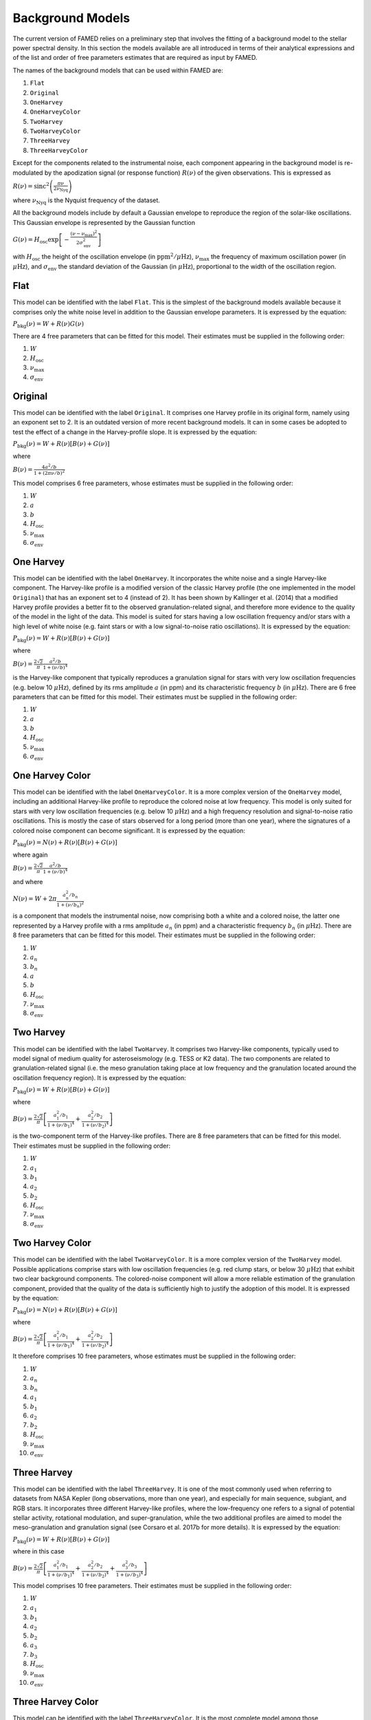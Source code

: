 Background Models
=================
The current version of FAMED relies on a preliminary step that involves the fitting of a background model to the stellar power spectral density. In this section the models available are all introduced in terms of their analytical expressions and of the list and order of free parameters estimates that are required as input by FAMED. 

The names of the background models that can be used within FAMED are:

1. ``Flat``

2. ``Original``

3. ``OneHarvey``

4. ``OneHarveyColor``

5. ``TwoHarvey``

6. ``TwoHarveyColor``

7. ``ThreeHarvey``

8. ``ThreeHarveyColor``

Except for the components related to the instrumental noise, each component appearing in the background model is re-modulated by the apodization signal (or response function) :math:`R(\nu)` of the given observations. This is expressed as

:math:`R(\nu) = \mbox{sinc}^2 \left(\frac{\pi \nu}{2 \nu_\mathrm{Nyq}}\right)`

where :math:`\nu_\mathrm{Nyq}` is the Nyquist frequency of the dataset. 

All the background models include by default a Gaussian envelope to reproduce the region of the solar-like oscillations. This Gaussian envelope is represented by the Gaussian function

:math:`G(\nu) = H_\mathrm{osc} \exp \left[- \frac{(\nu - \nu_\mathrm{max})^2}{2 \sigma_\mathrm{env}^2} \right]`

with :math:`H_\mathrm{osc}` the height of the oscillation envelope (in :math:`\mbox{ppm}^2/\mu\mbox{Hz}`), :math:`\nu_\mathrm{max}` the frequency of maximum oscillation power (in :math:`\mu\mbox{Hz}`), and :math:`\sigma_\mathrm{env}` the standard deviation of the Gaussian (in :math:`\mu\mbox{Hz}`), proportional to the width of the oscillation region.

Flat
^^^^
This model can be identified with the label ``Flat``. This is the simplest of the background models available because it comprises only the white noise level in addition to the Gaussian envelope parameters. It is expressed by the equation:

:math:`P_\mathrm{bkg}(\nu) = W + R(\nu)G(\nu)`

There are 4 free parameters that can be fitted for this model. Their estimates must be supplied in the following order:

1. :math:`W`

2. :math:`H_\mathrm{osc}`

3. :math:`\nu_\mathrm{max}`

4. :math:`\sigma_\mathrm{env}`

Original
^^^^^^^^
This model can be identified with the label ``Original``. It comprises one Harvey profile in its original form, namely using an exponent set to 2. It is an outdated version of more recent background models. It can in some cases be adopted to test the effect of a change in the Harvey-profile slope. It is expressed by the equation:

:math:`P_\mathrm{bkg}(\nu) = W + R(\nu) \left[ B(\nu) + G(\nu) \right]`

where

:math:`B(\nu) = \frac{4 a^2/b}{1 + (2 \pi \nu/b)^2}`

This model comprises 6 free parameters, whose estimates must be supplied in the following order:

1. :math:`W`

2. :math:`a`

3. :math:`b`

4. :math:`H_\mathrm{osc}`

5. :math:`\nu_\mathrm{max}`

6. :math:`\sigma_\mathrm{env}`

One Harvey
^^^^^^^^^^
This model can be identified with the label ``OneHarvey``. It incorporates the white noise and a single Harvey-like component. The Harvey-like profile is a modified version of the classic Harvey profile (the one implemented in the model ``Original``) that has an exponent set to 4 (instead of 2). It has been shown by Kallinger et al. (2014) that a modified Harvey profile provides a better fit to the observed granulation-related signal, and therefore more evidence to the quality of the model in the light of the data. This model is suited for stars having a low oscillation frequency and/or stars with a high level of white noise (e.g. faint stars or with a low signal-to-noise ratio oscillations). It is expressed by the equation:

:math:`P_\mathrm{bkg}(\nu) = W + R(\nu) \left[ B(\nu) + G(\nu) \right]`

where 

:math:`B(\nu) = \frac{2 \sqrt{2}}{\pi} \frac{a^2/b}{1 + (\nu/b)^4}`

is the Harvey-like component that typically reproduces a granulation signal for stars with very low oscillation frequencies (e.g. below 10 :math:`\mu\mbox{Hz}`), defined by its rms amplitude :math:`a` (in ppm) and its characteristic frequency :math:`b` (in :math:`\mu\mbox{Hz}`).
There are 6 free parameters that can be fitted for this model. Their estimates must be supplied in the following order:

1. :math:`W`

2. :math:`a`

3. :math:`b`

4. :math:`H_\mathrm{osc}`

5. :math:`\nu_\mathrm{max}`

6. :math:`\sigma_\mathrm{env}`

One Harvey Color
^^^^^^^^^^^^^^^^
This model can be identified with the label ``OneHarveyColor``. It is a more complex version of the ``OneHarvey`` model, including an additional Harvey-like profile to reproduce the colored noise at low frequency. This model is only suited for stars with very low oscillation frequencies (e.g. below 10 :math:`\mu\mbox{Hz}`) and a high frequency resolution and signal-to-noise ratio oscillations. This is mostly the case of stars observed for a long period (more than one year), where the signatures of a colored noise component can become significant. It is expressed by the equation:

:math:`P_\mathrm{bkg}(\nu) = N(\nu) + R(\nu) \left[ B(\nu) + G(\nu) \right]`

where again

:math:`B(\nu) = \frac{2 \sqrt{2}}{\pi} \frac{a^2/b}{1 + (\nu/b)^4}`

and where

:math:`N(\nu) = W + 2 \pi \frac{a_n^2/b_n}{1 + (\nu/b_n)^2}`

is a component that models the instrumental noise, now comprising both a white and a colored noise, the latter one represented by a Harvey profile with a rms amplitude :math:`a_n` (in ppm) and a characteristic frequency :math:`b_n` (in :math:`\mu\mbox{Hz}`). There are 8 free parameters that can be fitted for this model. Their estimates must be supplied in the following order:

1. :math:`W`

2. :math:`a_n`

3. :math:`b_n`

4. :math:`a`

5. :math:`b`

6. :math:`H_\mathrm{osc}`

7. :math:`\nu_\mathrm{max}`

8. :math:`\sigma_\mathrm{env}`

Two Harvey
^^^^^^^^^^
This model can be identified with the label ``TwoHarvey``. It comprises two Harvey-like components, typically used to model signal of medium quality for asteroseismology (e.g. TESS or K2 data). The two components are related to granulation-related signal (i.e. the meso granulation taking place at low frequency and the granulation located around the oscillation frequency region). It is expressed by the equation:

:math:`P_\mathrm{bkg}(\nu) = W + R(\nu) \left[ B(\nu) + G(\nu) \right]`

where

:math:`B(\nu) = \frac{2 \sqrt{2}}{\pi} \left[ \frac{a_1^2/b_1}{1 + (\nu/b_1)^4} + \frac{a_2^2/b_2}{1 + (\nu/b_2)^4} \right]`

is the two-component term of the Harvey-like profiles. There are 8 free parameters that can be fitted for this model. Their estimates must be supplied in the following order:

1. :math:`W`

2. :math:`a_1`

3. :math:`b_1`

4. :math:`a_2`

5. :math:`b_2`

6. :math:`H_\mathrm{osc}`

7. :math:`\nu_\mathrm{max}`

8. :math:`\sigma_\mathrm{env}`

Two Harvey Color
^^^^^^^^^^^^^^^^
This model can be identified with the label ``TwoHarveyColor``. It is a more complex version of the ``TwoHarvey`` model. Possible applications comprise stars with low oscillation frequencies (e.g. red clump stars, or below 30 :math:`\mu\mbox{Hz}`) that exhibit two clear background components. The colored-noise component will allow a more reliable estimation of the granulation component, provided that the quality of the data is sufficiently high to justify the adoption of this model. It is expressed by the equation:

:math:`P_\mathrm{bkg}(\nu) = N(\nu) + R(\nu) \left[ B(\nu) + G(\nu) \right]`

where

:math:`B(\nu) = \frac{2 \sqrt{2}}{\pi} \left[ \frac{a_1^2/b_1}{1 + (\nu/b_1)^4} + \frac{a_2^2/b_2}{1 + (\nu/b_2)^4} \right]`

It therefore comprises 10 free parameters, whose estimates must be supplied in the following order:

1. :math:`W`

2. :math:`a_n`

3. :math:`b_n`

4. :math:`a_1`

5. :math:`b_1`

6. :math:`a_2`

7. :math:`b_2`

8. :math:`H_\mathrm{osc}`

9. :math:`\nu_\mathrm{max}`

10. :math:`\sigma_\mathrm{env}`

Three Harvey
^^^^^^^^^^^^
This model can be identified with the label ``ThreeHarvey``. It is one of the most commonly used when referring to datasets from NASA Kepler (long observations, more than one year), and especially for main sequence, subgiant, and RGB stars. It incorporates three different Harvey-like profiles, where the low-frequency one refers to a signal of potential stellar activity, rotational modulation, and super-granulation, while the two additional profiles are aimed to model the meso-granulation and granulation signal (see Corsaro et al. 2017b for more details). It is expressed by the equation:

:math:`P_\mathrm{bkg}(\nu) = W + R(\nu) \left[ B(\nu) + G(\nu) \right]`

where in this case

:math:`B(\nu) = \frac{2 \sqrt{2}}{\pi} \left[ \frac{a_1^2/b_1}{1 + (\nu/b_1)^4} + \frac{a_2^2/b_2}{1 + (\nu/b_2)^4} + \frac{a_3^2/b_3}{1 + (\nu/b_3)^4} \right]`

This model comprises 10 free parameters. Their estimates must be supplied in the following order:

1. :math:`W`

2. :math:`a_1`

3. :math:`b_1`

4. :math:`a_2`

5. :math:`b_2`

6. :math:`a_3`

7. :math:`b_3`

8. :math:`H_\mathrm{osc}`

9. :math:`\nu_\mathrm{max}`

10. :math:`\sigma_\mathrm{env}`

Three Harvey Color
^^^^^^^^^^^^^^^^^^
This model can be identified with the label ``ThreeHarveyColor``. It is the most complete model among those implemented and a more complex version of the ``ThreeHarvey`` model. It is adopted only for stars that are observed for a long period of time (more than one year), which comprises stars observed by the nominal NASA Kepler mission and stars observed by NASA TESS for one year. It can be applied only in conditions of a good signal-to-noise ratio of the overall astrophysical signal. It is expressed by the equation:

:math:`P_\mathrm{bkg}(\nu) = N(\nu) + R(\nu) \left[ B(\nu) + G(\nu) \right]`

where again

:math:`B(\nu) = \frac{2 \sqrt{2}}{\pi} \left[ \frac{a_1^2/b_1}{1 + (\nu/b_1)^4} + \frac{a_2^2/b_2}{1 + (\nu/b_2)^4} + \frac{a_3^2/b_3}{1 + (\nu/b_3)^4} \right]`

It accounts for 12 free parameters, whose estimates must be supplied in the following order:

1. :math:`W`

2. :math:`a_n`

3. :math:`b_n`

4. :math:`a_1`

5. :math:`b_1`

6. :math:`a_2`

7. :math:`b_2`

8. :math:`a_3`

9. :math:`b_3`

10. :math:`H_\mathrm{osc}`

11. :math:`\nu_\mathrm{max}`

12. :math:`\sigma_\mathrm{env}`